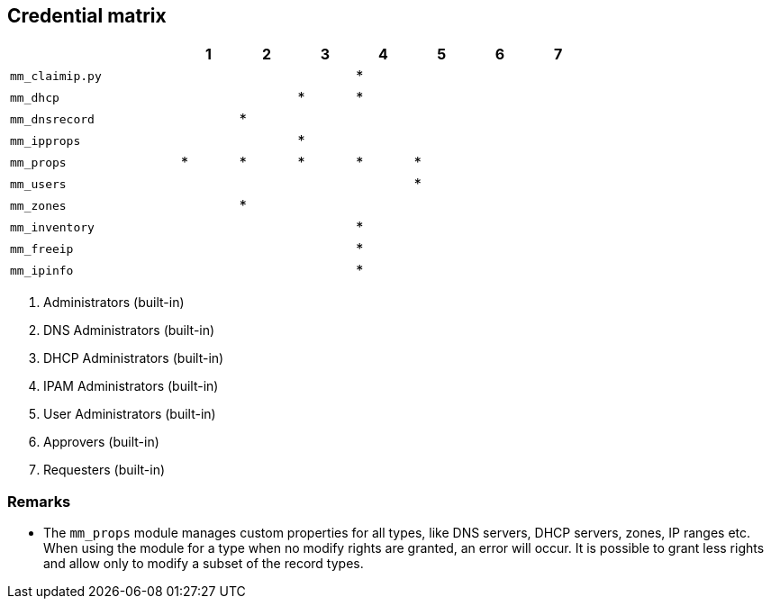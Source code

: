 == Credential matrix

:a: {asterisk}

[width="75%",cols="30%,^10%,^10%,^10%,^10%,^10%,^10%,^10%",options="header"]
|===
|                    |  1  |  2  |  3  |  4  |  5  |  6  |  7

| `mm_claimip.py`    |     |     |     | {a} |     |     |

| `mm_dhcp`          |     |     | {a} | {a} |     |     |

| `mm_dnsrecord`     |     | {a} |     |     |     |     |

| `mm_ipprops`       |     |     | {a} |     |     |     |

| `mm_props`         | {a} | {a} | {a} | {a} | {a} |     |

| `mm_users`         |     |     |     |     | {a} |     |

| `mm_zones`         |     | {a} |     |     |     |     |

| `mm_inventory`     |     |     |     | {a} |     |     |

| `mm_freeip`        |     |     |     | {a} |     |     |

| `mm_ipinfo`        |     |     |     | {a} |     |     |

|===

[arabic]
. Administrators (built-in)
. DNS Administrators (built-in)
. DHCP Administrators (built-in)
. IPAM Administrators (built-in)
. User Administrators (built-in)
. Approvers (built-in)
. Requesters (built-in)

=== Remarks

- The `mm_props` module manages custom properties for all
  types, like DNS servers, DHCP servers, zones, IP ranges etc.
  When using the module for a type when no modify rights are
  granted, an error will occur. It is possible to grant less
  rights and allow only to modify a subset of the record types.

